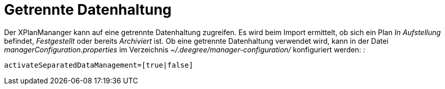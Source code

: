 Getrennte Datenhaltung
======================

Der XPlanMananger kann auf eine getrennte Datenhaltung zugreifen. Es
wird beim Import ermittelt, ob sich ein Plan _In Aufstellung_ befindet,
_Festgestellt_ oder bereits _Archiviert_ ist. Ob eine getrennte
Datenhaltung verwendet wird, kann in der Datei
_managerConfiguration.properties_ im Verzeichnis
_~/.deegree/manager-configuration/_ konfiguriert werden: :

----
activateSeparatedDataManagement=[true|false]
----
